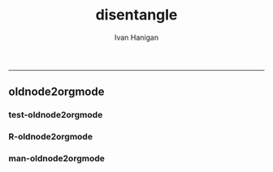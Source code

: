 #+TITLE:disentangle 
#+AUTHOR: Ivan Hanigan
#+email: ivan.hanigan@anu.edu.au
#+LaTeX_CLASS: article
#+LaTeX_CLASS_OPTIONS: [a4paper]
#+LATEX: \tableofcontents
-----

** oldnode2orgmode
*** test-oldnode2orgmode
#+name:oldnode2orgmode
#+begin_src R :session *R* :tangle tests/test-oldnode2orgmode.r :exports none :eval no
  ################################################################
  # name:oldnode2orgmode
          project = unlist(strsplit(getwd(),"/"))[length(unlist(strsplit(getwd(),"/")))]
          title = NA
          dsc=''
          ttype=dsc
          i=NA
          o=NA
          notes=''
          code=NA
          TASK=NA
          subsection=T
          nosectionheading=F
          dontshow=NA
          append=T
          document='sweave'
          insertgraph=NA
          doc_code=T
          end_doc=F
          dontshow_doc=NA
          evalCode='FALSE'
          echoCode='TRUE'
          inserttable=NA
          caption=''
          tablabel='tabx'
          digits=''
          align=''
          tabsideways=F
          clearpage=F
          KEYNODE=NA
  
  #oldnode2orgmode(
  dsc = 'Introduction'
  ,
  ttype = 'reports'
  ,
  title = 'HF data prep'
  ,
   dontshow = T
  ,
   notes = '
   This is the workflow diagram for the health forecasting project at NCEPH \\cite{Dear2010} which can be viewed
   \\href{http://dl.dropbox.com/u/7075452/HF_data/data_transformations.html}{at this link}.
  
   The relationship between daily air quality and daily hospital admissions is being examined:
   \\begin{itemize}
   \\item Three cities, Brisbane, Melbourne and Sydney
   \\item Daily for seven years, 1998 - 2004 (2,557 days)
   \\item Twelve disease clusters; both emergency admissions and all admissions; though for most analyses only emergency admissions were considered
   \\item By age and sex  (twelve groups)
   \\item By spatial subunits of each city: statistical local area (SLA) for Melbourne and Sydney and, for Brisbane, larger zones (clusters of SLAs) designed specifically for this project.
   \\end{itemize}
   In all there were 0.76 million emergency admissions in Brisbane, 1.66m in Melbourne, and 2.54m in Sydney.
   '
  ,
   append = F
  ,
   code = NA
  )
  
#+end_src
*** R-oldnode2orgmode
#+name:oldnode2orgmode
#+begin_src R :session *R* :tangle R/oldnode2orgmode.r :exports none :eval no
  ################################################################
  # name:oldnode2orgmode
  #maybe args dsc, ttype, title, dontshow, notes, append, code)
  oldnode2orgmode <- function(project = unlist(strsplit(getwd(),"/"))[length(unlist(strsplit(getwd(),"/")))],
          title = NA,
          dsc='',ttype=dsc,
          i=NA,
          o=NA,
          notes='',
          code=NA,
          TASK=NA,subsection=T,nosectionheading=F,
          dontshow=NA,append=T, document='sweave',insertgraph=NA,
          doc_code=T, end_doc=F,dontshow_doc=NA,evalCode='FALSE',echoCode='TRUE',inserttable=NA,caption='',
          tablabel='tabx',digits='',align='', tabsideways=F, clearpage=F,
          KEYNODE=NA)
  {
  if(is.na(ttype)) ttype <- dsc
  if(is.na(i[1]))
  {
    i <- paste(dsc,1,sep = '-')
  } else {
    i <- paste(i,sep="", collapse="','")
  }
  if(is.na(o[1]))
  {
    o <- 'NA'
  } else {
    o <- paste(o,sep="", collapse="','")
  }
  
  
  node <- paste("
  ,** ",ttype,"-",dsc,"\n",
  notes,"\n
  ,*** newnode-",dsc,"\n
  \\#+name:newnode-",dsc,"
  \\#+begin_src R :session *R* :tangle transformations_overview.r :exports none :eval no
  nodes <- newnode(name='",dsc,"',
   inputs = c('",i ,"'),
   outputs = c('",o,"')
   )
  \\#+end_src
  ", sep = "")
  
  #cat(node)
  if ( !is.na(code) ) {
  node <- paste(node,"\n
  ,*** src-",dsc,"\n
  \\#+name:src-",dsc,"
  \\#+begin_src R :session *R* :tangle src/",ttype,"-",dsc,".r :exports none
  ", code,"
  \\#+end_src\n"
  , sep="")
  }
  cat(node)
  ##################################
  sink(paste(project,'overview-TEST.org', sep = "-"))
  cat(node)
  sink()
  
  
  }
  
#+end_src
*** man-oldnode2orgmode
#+name:oldnode2orgmode
#+begin_src R :session *R* :tangle no :exports none :eval no
################################################################
# name:oldnode2orgmode

#+end_src
